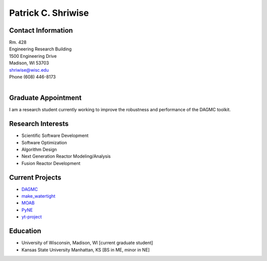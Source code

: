 Patrick C. Shriwise
==============================

.. image:: shriwise-bitmoji-frisbee.png
   :align: center
		    	    
Contact Information
--------------------

| Rm. 428
| Engineering Research Building
| 1500 Engineering Drive
| Madison, WI 53703 |map_image_link|_	 
| shriwise@wisc.edu
| Phone (608) 446-8173

|

.. image:: github-logo.png
   :width: 30px
   :target: https://github.com/pshriwise
   :alt: github profile

.. image:: bitbucket-logo.png
   :width: 30px
   :target: https://bitbucket.org/pshriwise/
   :alt: bitbucket profile
      
.. image:: twitter-logo.png
   :width: 30px
   :target: https://twitter.com/pshriwise
   :alt: twitter profile

.. image:: website-logo.png
   :width: 30px
   :target: http://pshriwise.github.io
   :alt: personal website

.. image:: notebook-logo.png
   :width: 30px
   :target: http://psnotebook.com.s3-website-us-east-1.amazonaws.com/
   :alt: lab notebook
	    

Graduate Appointment
--------------------

I am a research student currently working to improve the robustness and performance of the DAGMC toolkit.

Research Interests
--------------------

- Scientific Software Development
- Software Optimization
- Algorithm Design
- Next Generation Reactor Modeling/Analysis
- Fusion Reactor Development

Current Projects
--------------------
- `DAGMC <svalinn.github.io/DAMC/>`_
- `make_watertight <https://github.com/svalinn/DAGMC/tree/develop/tools/make_watertight>`_
- `MOAB <http://sigma.mcs.anl.gov/moab-library/>`_
- `PyNE <http://pyne.io/>`_
- `yt-project <http://yt-project.org/>`_
    

Education
--------------------
- University of Wisconsin, Madison, WI [current graduate student]
- Kansas State University Manhattan, KS [BS in ME, minor in NE]


.. _work_location: 

.. |map_image_link| image:: map-logo.png
                    :width: 20px
.. _map_image_link: https://www.google.com/maps/place/Engineering+Research+Bldg,+1500+Engineering+Dr,+Madison,+WI+53706/@43.0725521,-89.4136448,17z/data=!3m1!4b1!4m5!3m4!1s0x8807acc695f684f1:0x2fe05f887d68081a!8m2!3d43.0725321!4d-89.4114737
